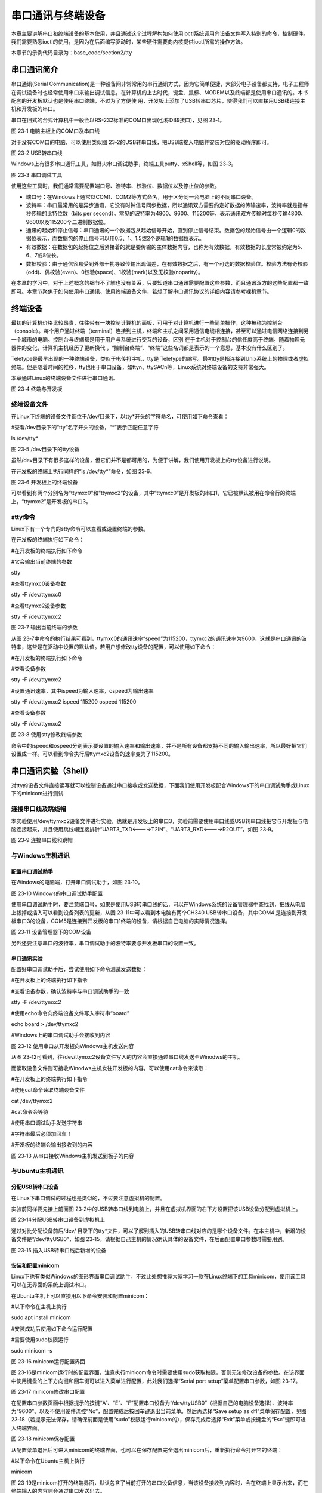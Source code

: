 .. vim: syntax=rst

串口通讯与终端设备
---------

本章主要讲解串口和终端设备的基本使用，并且通过这个过程解构如何使用ioctl系统调用向设备文件写入特别的命令，控制硬件。我们需要熟悉ioctl的使用，是因为在后面编写驱动时，某些硬件需要向内核提供ioctl所需的操作方法。

本章节的示例代码目录为：base_code/section2/tty

串口通讯简介
~~~~~~

串口通讯(Serial Communication)是一种设备间非常常用的串行通讯方式，因为它简单便捷，大部分电子设备都支持，电子工程师在调试设备时也经常使用串口来输出调试信息，在计算机的上古时代，键盘、鼠标、MODEM以及终端都是使用串口通讯的。本书配套的开发板默认也是使用串口终端，不过为了方便使
用，开发板上添加了USB转串口芯片，使得我们可以直接用USB线连接主机和开发板的串口。

串口在旧式的台式计算机中一般会以RS-232标准的COM口出现(也称DB9接口)，见图 23‑1。

|uarttt002|

图 23‑1 电脑主板上的COM口及串口线

对于没有COM口的电脑，可以使用类似图 23‑2的USB转串口线，把USB端接入电脑并安装对应的驱动程序即可。

|uarttt003|

图 23‑2 USB转串口线

Windows上有很多串口通讯工具，如野火串口调试助手，终端工具putty、xShell等，如图 23‑3。

|uarttt004|

图 23‑3 串口调试工具

使用这些工具时，我们通常需要配置端口号、波特率、校验位、数据位以及停止位的参数。

-  端口号：在Windows上通常以COM1、COM2等方式命名，用于区分同一台电脑上的不同串口设备。

-  波特率：串口最常用的是异步通讯，它没有时钟信号同步数据，所以通讯双方需要约定好数据的传输速率，波特率就是指每秒传输的比特位数（bits per second）。常见的波特率为4800、9600、115200等，表示通讯双方传输时每秒传输4800、9600以及115200个二进制数据位。

-  通讯的起始和停止信号：串口通讯的一个数据包从起始信号开始，直到停止信号结束。数据包的起始信号由一个逻辑0的数据位表示，而数据包的停止信号可以用0.5、1、1.5或2个逻辑1的数据位表示。

-  有效数据：在数据包的起始位之后紧接着的就是要传输的主体数据内容，也称为有效数据，有效数据的长度常被约定为5、6、7或8位长。

-  数据校验：由于通信容易受到外部干扰导致传输出现偏差，在有效数据之后，有一个可选的数据校验位。校验方法有奇校验(odd)、偶校验(even)、0校验(space)、1校验(mark)以及无校验(noparity)。

在本章的学习中，对于上述概念的细节不了解也没有关系，只要知道串口通讯需要配置这些参数，而且通讯双方的这些配置都一致即可。本章节聚焦于如何使用串口通讯、使用终端设备文件，若想了解串口通讯协议的详细内容请参考裸机章节。

终端设备
~~~~

最初的计算机价格比较昂贵，往往带有一块控制计算机的面板，可用于对计算机进行一些简单操作，这种被称为控制台（console）。每个用户通过终端（terminal）连接到主机，终端和主机之间采用通信电缆相连接，甚至可以通过电信网络连接到另一个城市的电脑。控制台与终端都是用于用户与系统进行交互的设备，区别
在于主机对于控制台的信任度高于终端。随着物理元器件的变化，计算机主机经历了更新换代 ，“控制台终端”、“终端”这些名词都是表示的一个意思，基本没有什么区别了。

Teletype是最早出现的一种终端设备，类似于电传打字机，tty是 Teletype的缩写。最初tty是指连接到Unix系统上的物理或者虚拟终端。但是随着时间的推移，tty也用于串口设备，如ttyn、ttySACn等，Linux系统对终端设备的支持非常强大。

本章通过Linux的终端设备文件进行串口通讯。

|uarttt005|

图 23‑4 终端与开发板

终端设备文件
^^^^^^

在Linux下终端的设备文件都位于/dev/目录下，以tty*开头的字符命名，可使用如下命令查看：

#查看/dev目录下的“tty”名字开头的设备，“*”表示匹配任意字符

ls /dev/tty\*

|uarttt006|

图 23‑5 /dev目录下的tty设备

虽然/dev目录下有很多这样的设备，但它们并不是都可用的，为便于讲解，我们使用开发板上的tty设备进行说明。

在开发板的终端上执行同样的“ls /dev/tty*”命令，如图 23‑6。

|uarttt007|

图 23‑6 开发板上的终端设备

可以看到有两个分别名为“ttymxc0”和“ttymxc2”的设备，其中“ttymxc0”是开发板的串口1，它已被默认被用在命令行的终端上，“ttymxc2”是开发板的串口3。

stty命令
^^^^^^

Linux下有一个专门的stty命令可以查看或设置终端的参数。

在开发板的终端执行如下命令：

#在开发板的终端执行如下命令

#它会输出当前终端的参数

stty

#查看ttymxc0设备参数

stty -F /dev/ttymxc0

#查看ttymxc2设备参数

stty -F /dev/ttymxc2

|uarttt008|

图 23‑7 输出当前终端的参数

从图 23‑7中命令的执行结果可看到，ttymxc0的通讯速率“speed”为115200，ttymxc2的通讯速率为9600，这就是串口通讯的波特率，这些是在驱动中设置的默认值。若用户想修改tty设备的配置，可以使用如下命令：

#在开发板的终端执行如下命令

#查看设备参数

stty -F /dev/ttymxc2

#设置通讯速率，其中ispeed为输入速率，ospeed为输出速率

stty -F /dev/ttymxc2 ispeed 115200 ospeed 115200

#查看设备参数

stty -F /dev/ttymxc2

|uarttt009|

图 23‑8 使用stty修改终端参数

命令中的ispeed和ospeed分别表示要设置的输入速率和输出速率，并不是所有设备都支持不同的输入输出速率，所以最好把它们设置成一样。可以看到命令执行后ttymxc2设备的速率变为了115200。

串口通讯实验（Shell）
~~~~~~~~~~~~~

对tty的设备文件直接读写就可以控制设备通过串口接收或发送数据，下面我们使用开发板配合Windows下的串口调试助手或Linux下的minicom进行测试

连接串口线及跳线帽
^^^^^^^^^

本实验使用/dev/ttymxc2设备文件进行实验，也就是开发板上的串口3，实验前需要使用串口线或USB转串口线把它与开发板与电脑连接起来，并且使用跳线帽连接排针“UART3_TXD<---->T2IN”、“UART3_RXD<---->R2OUT”，如图 23‑9。

|uarttt010|

图 23‑9 连接串口线和跳帽

与Windows主机通讯
^^^^^^^^^^^^

配置串口调试助手
''''''''

在Windows的电脑端，打开串口调试助手，如图 23‑10。

|uarttt011|

图 23‑10 Windows的串口调试助手配置

使用串口调试助手时，要注意端口号，如果是使用USB转串口线的话，可以在Windows系统的设备管理器中查找到，把线从电脑上拔掉或插入可以看到设备列表的更新，从图 23‑11中可以看到本电脑有两个CH340 USB转串口设备，其中COM4
是连接到开发板串口3的设备，COM5是连接到开发板的串口1终端的设备，请根据自己电脑的实际情况选择。

|uarttt012|

图 23‑11 设备管理器下的COM设备

另外还要注意串口的波特率，串口调试助手的波特率要与开发板串口的设置一致。

串口通讯实验
''''''

配置好串口调试助手后，尝试使用如下命令测试发送数据：

#在开发板上的终端执行如下指令

#查看设备参数，确认波特率与串口调试助手的一致

stty -F /dev/ttymxc2

#使用echo命令向终端设备文件写入字符串“board”

echo board > /dev/ttymxc2

#Windows上的串口调试助手会接收到内容

|uarttt013|

图 23‑12 使用串口从开发板向Windows主机发送内容

从图 23‑12可看到，往/dev/ttymxc2设备文件写入的内容会直接通过串口线发送至Winodws的主机。

而读取设备文件则可接收Winodws主机发往开发板的内容，可以使用cat命令来读取：

#在开发板上的终端执行如下指令

#使用cat命令读取终端设备文件

cat /dev/ttymxc2

#cat命令会等待

#使用串口调试助手发送字符串

#字符串最后必须加回车！

#开发板的终端会输出接收到的内容

|uarttt014|

图 23‑13 从串口接收Windows主机发送到板子的内容

与Ubuntu主机通讯
^^^^^^^^^^^

分配USB转串口设备
''''''''''

在Linux下串口调试的过程也是类似的，不过要注意虚拟机的配置。

实验前同样要先接上前面图 23‑2中的USB转串口线到电脑上，并且在虚拟机界面的右下方设置把该USB设备分配到虚拟机上。

|uarttt015|

图 23‑14分配USB转串口设备到虚拟机上

通过对比分配设备前后/dev/ 目录下的tty*文件，可以了解到插入的USB转串口线对应的是哪个设备文件。在本主机中，新增的设备文件是“/dev/ttyUSB0”，如图 23‑15，请根据自己主机的情况确认具体的设备文件，在后面配置串口参数时需要用到。

|uarttt016|

图 23‑15 插入USB转串口线后新增的设备

安装和配置minicom
''''''''''''

Linux下也有类似Windows的图形界面串口调试助手，不过此处想推荐大家学习一款在Linux终端下的工具minicom，使用该工具可以在无界面的系统上调试串口。

在Ubuntu主机上可以直接用以下命令安装和配置minicom：

#以下命令在主机上执行

sudo apt install minicom

#安装成功后使用如下命令运行配置

#需要使用sudo权限运行

sudo minicom -s

|uarttt017|

图 23‑16 minicom运行配置界面

图 23‑16是minicom运行时的配置界面，注意执行minicom命令时需要使用sudo获取权限，否则无法修改设备的参数。在该界面中使用键盘的上下方向键和回车键可以进入菜单进行配置，此处我们选择“Serial port setup”菜单配置串口参数，如图 23‑17。

|uarttt018|

图 23‑17 minicom修改串口配置

在配置串口参数页面中根据提示的按键“A”、“E”、“F”配置串口设备为“/dev/ttyUSB0”（根据自己的电脑设备选择）、波特率为“9600”、以及不使用硬件流控“No”，配置完成后按回车键退出当前菜单。然后再选择“Save setup as dfl”菜单保存配置，见图
23‑18（若提示无法保存，请确保前面是使用“sudo”权限运行minicom的），保存完成后选择“Exit”菜单或按键盘的“Esc”键即可进入终端界面。

|uarttt019|

图 23‑18 minicom保存配置

从配置菜单退出后可进入minicom的终端界面，也可以在保存配置完全退出minicom后，重新执行命令打开它的终端：

#以下命令在Ubuntu主机上执行

minicom

图 23‑19是minicom打开的终端界面，默认包含了当前打开的串口设备信息，当该设备接收到内容时，会在终端上显示出来，而在终端输入的内容则会通过串口发送出去。

|uarttt020|

图 23‑19 minicom终端运行界面

在minicom的终端界面中，按下Ctrl+A键再按下Z键可以查看帮助，按下Ctrl+A键再按下X键可以退出。

.. _串口通讯实验-1:

串口通讯实验
''''''

配置好minicom后，就可以使用它与开发板进行串口通讯实验了，操作方式与Windows下是类似的，在开发板使用echo和cat命令对终端设备文件进行读写，实现串口通讯。

使用如下命令测试收发数据：

#在开发板上的终端执行如下指令

#查看设备参数，确认波特率与串口调试助手的一致

stty -F /dev/ttymxc2

#使用echo命令向终端设备文件写入字符串“board”

echo board > /dev/ttymxc2

#Ubuntu主机上的minicom会显示接收到内容

|uarttt021|

图 23‑20 使用minicom接收开发板的数据

开发板接收串口内容的实验步骤如下：

#在开发板上的终端执行如下指令

#使用cat命令读取终端设备文件

cat /dev/ttymxc2

#cat命令会等待

#在Ubuntu主机的minicom界面输入内容

#字符串最后必须加回车！

#开发板的终端会输出接收到的内容

|uarttt022|

图 23‑21 使用minicom发送数据到开发板

串口通讯实验（系统调用）
~~~~~~~~~~~~

如果只是想通过串口终端设备收发数据，那么使用open、read、write等系统调用能轻易实现，操作的原理和前面的led、gpio、input设备并无区别，都是读写设备文件。但是led、gpio和input除了主设备文件，还有众多的属性文件配合用于设置设备的运行参数，如led的trigger文件，g
pio的direction文件，而终端设备却没有其它的属性文件，那么stty命令和minicom工具是如何配置终端设备参数的呢？

实验代码分析
^^^^^^

我们直接通过修改串口终端参数的示例代码来解答这个疑惑，见代码清单 23‑1。

代码清单 23‑1 串口通讯示例（base_code/section2/tty/c/source/main.c文件）

1 #include <stdio.h>

2 #include <stdlib.h>

3 #include <unistd.h>

4 #include <fcntl.h>

5 #include <sys/stat.h>

6 #include <sys/types.h>

7 #include <termios.h>

8 #include <string.h>

9 #include <sys/ioctl.h>

10

11 /第一部分代码/

12 //根据具体的设备修改

13 const char default_path[] = "/dev/ttymxc2";

14 // const char default_path[] = "/dev/ttymxc2";

15

16

17 int main(int argc, char \*argv[])

18 {

19 int fd;

20 int res;

21 char \*path;

22 char buf[1024] = "Embedfire tty send test.\n";

23

24 /第二部分代码/

25

26 //若无输入参数则使用默认终端设备

27 if (argc > 1)

28 path = argv[1];

29 else

30 path = (char \*)default_path;

31

32 //获取串口设备描述符

33 printf("This is tty/usart demo.\n");

34 fd = open(path, O_RDWR);

35 if (fd < 0) {

36 printf("Fail to Open %s device\n", path);

37 return 0;

38 }

39

40 /第三部分代码/

41 struct termios opt;

42

43 //清空串口接收缓冲区

44 tcflush(fd, TCIOFLUSH);

45 // 获取串口参数opt

46 tcgetattr(fd, &opt);

47

48 //设置串口输出波特率

49 cfsetospeed(&opt, B9600);

50 //设置串口输入波特率

51 cfsetispeed(&opt, B9600);

52 //设置数据位数

53 opt.c_cflag &= ~CSIZE;

54 opt.c_cflag \|= CS8;

55 //校验位

56 opt.c_cflag &= ~PARENB;

57 opt.c_iflag &= ~INPCK;

58 //设置停止位

59 opt.c_cflag &= ~CSTOPB;

60

61 //更新配置

62 tcsetattr(fd, TCSANOW, &opt);

63

64 printf("Device %s is set to 9600bps,8N1\n",path);

65

66 /第四部分代码/

67

68 do {

69 //发送字符串

70 write(fd, buf, strlen(buf));

71 //接收字符串

72 res = read(fd, buf, 1024);

73 if (res >0 ) {

74 //给接收到的字符串加结束符

75 buf[res] = '\0';

76 printf("Receive res = %d bytes data: %s\n",res, buf);

77 }

78 } while (res >= 0);

79

80 printf("read error,res = %d",res);

81

82 close(fd);

83 return 0;

84 }

为便于讲解，我们把代码分成四个部分：

-  第一部分：定义了默认使用的串口终端设备路径及其它一些变量。

-  第二部分：根据main是否有输入参数确认使用哪个设备路径，并通过open的O_RDWR读写模式打开该设备。

-  第三部分：定义了一个结构体termios用于获取、设置终端设备的参数，包括波特率、数据位数、校验位等，这是本章的重点，在下一小节详细说明。

-  第四部分：在while循环中对终端设备使用read和write进行读写，从而控制串口收发数据。代码中在接收到的内容末尾加了’\0’结束符，主要是为了方便使用字符串的方式处理内容。

termios结构体
^^^^^^^^^^

示例代码中的第三部分，使用了termios结构体，它是在POSIX规范中定义的标准接口。Linux系统利用termios来设置串口的参数，它是在头文件<termios.h>包含的<bits/termios.h>中定义的，该文件中还包含了各个结构体成员可使用的宏值，请自己使用locate命令查找该文件
打开来阅读，关于termios结构体的定义摘录如代码清单 23‑2。

代码清单 23‑2 termios结构体（位于主机/usr/include/bits/termios.h文件）

1 struct termios {

2 tcflag_t c_iflag; /\* input mode flags \*/

3 tcflag_t c_oflag; /\* output mode flags \*/

4 tcflag_t c_cflag; /\* control mode flags \*/

5 tcflag_t c_lflag; /\* local mode flags \*/

6 cc_t c_line; /\* line discipline \*/

7 cc_t c_cc[NCCS]; /\* control characters \*/

8 speed_t c_ispeed; /\* input speed \*/

9 speed_t c_ospeed; /\* output speed \*/

10 #define \_HAVE_STRUCT_TERMIOS_C_ISPEED 1

11 #define \_HAVE_STRUCT_TERMIOS_C_OSPEED 1

12 };

下面我们介绍一下各个结构体成员，主要是关注c_iflag、c_cflag以及c_ispeed、c_ospeed即可：

-  c_iflag：输入（input）模式标志，用于控制如何对串口输入的字符进行处理，常用的选项值见表 23‑1。

表 23‑1 c_iflag选项值

====== ========================
选项值 作用
====== ========================
INPCK  启用输入奇偶检测
IGNPAR 忽略帧错误和奇偶检验错误
IGNCR  忽略输入中的回车
IXON   开启XON/XOFF流控制
IXOFF  关闭XON/XOFF流控制
====== ========================

-  c_oflag：输出（output）模式标志，用于控制串口的输出模式，常用的选项值见表 23‑2。

表 23‑2 c_oflag选项值

====== ===================================
选项值 作用
====== ===================================
ONLCR  将输出中的换行符NL映射为回车-换行CR
OCRNL  将输出的回车映射为换行符
ONLRET 不输出回车
OFILL  发送填充字符串
====== ===================================

-  c_cflag：控制（control）模式标志，用于控制串口的基本参数，如数据位、停止位等，常用配置见表 23‑3，特别地，c_cflag结构体成员还包含了波特率的参数。

表 23‑3 c_cflag选项值

====== ==============================================
选项值 作用
====== ==============================================
CSIZE  设置数据位长度，可以配置为CS5、CS6、CS7、CS8。
CSTOPB 如果设置 CSTOPB 标志，则使用两位停止位
PARENB 使能奇偶检验
PARODD 设置为奇校验
====== ==============================================

-  c_lflag：本地（local）模式标志，主要用于控制驱动程序与用户的交互，在串口通信中，实际上用不到该成员变量。

====== ===============================================================================
选项值 作用
====== ===============================================================================
ISIG   如果设置 ISIG 标志，当接收到字符INTR、QUIT等字符，系统会产生相应的信号。
ECHO   是否需要回显字符
ICANON 若设置了 ICANON 标志，则表示终端处于规范式输入状态，允许使用特殊字符EOF、KILL等
ECHONL 若该标志位和ICANON标志位同时被设置，则回显换行符NL
====== ===============================================================================

-  c_cc[NCCS]：该数组包含了终端的所有特殊字符，可以修改特殊字符对应的键值（Ctrl+C产生的^C，ASCII码为0x03），部分内容如表 23‑4。

表 23‑4 c_cc中各成员对应的下标值

============ =====================================================================================================
数组的下标值 作用
============ =====================================================================================================
VINTR        中断字符，若接收到该字符时，会发送SIGINT信号。当设置了c_lflag的ISIG标志位时，该字母不再作为输入传递。
VERASE       删除字符，删除上一个字符。
VIM          设置非标准模式读取的最小字节数
VTIM         设置非标准模式读取时的延时值，单位为十分之一秒。
============ =====================================================================================================

-  c_ispeed和c_ospeed：记录串口的输入和输出波特率（input speed和output speed），部分可取值如代码清单 23‑3所示，宏定义中的数字以“0”开头，在C语言中这是表示8进制数字的方式。

代码清单 23‑3 波特率定义（位于/usr/include/bits/termios.h）

1 //注意以0开头的数字在是C语言的8进制数字形式

2 #define B1200 0000011

3 #define B1800 0000012

4 #define B2400 0000013

5 #define B4800 0000014

6 #define B9600 0000015

7 #define B19200 0000016

8 #define B38400 0000017

-  宏定义：termios结构体内部有_HAVE_STRUCT_TERMIOS_C_ISPEED
  和_HAVE_STRUCT_TERMIOS_C_OSPEED两个宏定义，它们的宏值都为1，表示它支持c_ispeed和c_ospeed表示方式，部分标准中不支持使用这两个结构体成员表示波特率，而只使用c_cflag来表示。

直接看结构体的定义比较抽象，下面我们以修改串口波特率、数据位、校验位和停止位的示例代码进行讲解。接下来几个小节的代码，是我们从base_code/section2/tty/c_full/sources/bsp_uart.c文件截取的，该文件以比较完善的方式封装了串口的配置，而本书提取出了代码中的重点
进行分析，感兴趣的读者可以打开配套的工程文件阅读。

配置串口波特率
'''''''

修改终端串口波特率的示例代码如代码清单 23‑4。

代码清单 23‑4 示例代码-修改串口波特率

1 //定义termios型变量opt

2 struct termios opt;

3

4 //fd是使用open打开设备文件得到的文件句柄

5 // 获取串口参数opt

6 tcgetattr(fd, &opt);

7 //设置串口输出波特率

8 cfsetospeed(&opt, B9600);

9 //设置串口输入波特率

10 cfsetispeed(&opt, B9600);

11 //更新配置

12 tcsetattr(fd, TCSANOW, &opt);

代码中使用到了头文件termios.h的库函数tcgetattr、cfsetispeed、cfsetospeed和tcsetattr。

其中tcgetattr和tcsetattr函数分别用于读取和设置串口的参数，原型如下：

#include <termios.h>

#include <unistd.h>

int tcgetattr(int fd, struct termios \*termios_p);

int tcsetattr(int fd, int optional_actions, const struct termios \*termios_p);

-  形参fd：指定串口设备文件的文件描述符。

-  形参termios_p：指向串口参数的结构体termios，tcgetattr读取到的参数会保存在该结构体中，而tcsetattr则根据该结构体配置设备参数。

-  形参optional_actions：仅tcsetattr函数有这个参数，它用于指示配置什么时候生效，它支持的配置参数如下：

-  TCSANOW表示立即生效。

-  TCSADRAIN表示待所有数据传输结束后配置生效。

-  TCSAFLUSH表示输入输出缓冲区为空时配置有效。

跟示例代码中的一样，通常都使用选项TCSANOW，让写入的参数配置立马生效。

代码中的cfsetispeed和cfsetospeed函数分别用于设置termios结构体的输入和输出波特率，另外还有cfsetspeed函数可以同时设置输入和输出波特率参数为相同的值，原型如下：

int cfsetispeed(struct termios \*termios_p, speed_t speed);

int cfsetospeed(struct termios \*termios_p, speed_t speed);

int cfsetspeed(struct termios \*termios_p, speed_t speed);

使用这些函数要注意两点：

-  speed参数需要使用类似前面代码清单 23‑3定义的宏值。

-  这三个函数只是修改了termios的opt变量的内容，并没有写入到设备文件，因此在修改完它的内容后，还需要调用tcsetattr函数，把opt变量中的配置写入到设备，使它生效。

这就是修改终端设备参数的过程，读取原配置、修改termios参数、写入termios参数。

配置串口停止位
'''''''

c_cflag中的标志位CSTOPB，用于设置串口通信停止位的长度。若该值为0，则停止位的长度为1位；若设置该位为1，则停止位的长度为两位，具体实现见代码清单 23‑5。

代码清单 23‑5 示例代码-配置停止位

1 //在bits/termios.h文件中关于CSTOPB的定义

2 //注意以0开头的数字在是C语言的8进制数字形式

3 #define CSTOPB 0000100

4 //

5 //设置停止位示例

6 //定义termios型变量opt

7 struct termios opt;

8

9 // 获取串口参数opt

10 tcgetattr(fd, &opt);

11

12 /\* 设置停止位*/

13 switch (stopbits)

14 {

15 //设置停止位为1位

16 case 1:

17 opt.c_cflag &= ~CSTOPB;

18 break;

19 //设置停止位为2位

20 case 2:

21 opt.c_cflag \|= CSTOPB;

22 break;

23 }

24

25 //更新配置

26 tcsetattr(fd, TCSANOW, &opt);

示例代码依然是采取了获取当前参数、修改配置、更新配置的套路。

修改配置的代码中使用了“&=~”、“|=”这种位操作方法，主要是为了避免影响到变量中的其它位，因为在c_cflag的其它位还包含了校验位、数据位和波特率相关的配置，如果直接使用“=”赋值，那其它配置都会受到影响，而且操作不方便。在后面学习裸机开发，对寄存器操作时会经常用到这种方式。若没接触过这些位操
作方式，可参考本书附录中《第65章 位操作方法》的说明。

简单来说，示例中的“&=~”把c_cflag变量中CSTOPB对应的数据位清0，而“|=”则把c_cflag变量中CSTOPB对应的数据位置1，达到在不影响其它配置的情况下把停止位配置为1位或两位。

配置串口校验位
'''''''

配置串口的校验位涉及到termios成员c_cflag的标志位PARENB、PARODD 以及c_iflag的标志位INPCK，其中PARENB和INPCK共同决定是否使能奇偶校验，而PARODD 决定使用奇校验还是偶校验，配置的示例代码清单 23‑6。

代码清单 23‑6 示例代码-配置奇偶校验

1 //bits/termios.h的位定义

2 //注意以0开头的数字在是C语言的8进制数字形式

3 /\* c_cflag bit meaning \*/

4 #define PARENB 0000400

5 #define PARODD 0001000

6 /\* c_iflag bits \*/

7 #define INPCK 0000020

8

9 //

10 //定义termios型变量opt

11 struct termios opt;

12 // 获取串口参数opt

13 tcgetattr(fd, &opt);

14

15 switch (parity)

16 {

17 case 'n':

18 case 'N':

19 options.c_cflag &= ~PARENB; /\* 不使用奇偶校验 \*/

20 options.c_iflag &= ~INPCK; /\* 禁止输入奇偶检测 \*/

21 break;

22 case 'o':

23 case 'O':

24 options.c_cflag \|= PARENB; /\* 启用奇偶效验 \*/

25 options.c_iflag \|= INPCK; /\* 启用输入奇偶检测 \*/

26 options.c_cflag \|= PARODD ; /\* 设置为奇效验 \*/

27 break;

28 case 'e':

29 case 'E':

30 options.c_cflag \|= PARENB; /\* 启用奇偶效验 \*/

31 options.c_iflag \|= INPCK; /\* 启用输入奇偶检测 \*/

32 options.c_cflag &= ~PARODD; /\* 设置为偶效验*/

33 break;

34 }

35

36 //更新配置

37 tcsetattr(fd, TCSANOW, &opt);

配置非常简单，不校验时同时把PARENB和INPCK位清零，启用校验时把PARENB和INPCK同时置1，而PARODD为1时指定为奇校验，为0时是偶校验。

配置串口数据位
'''''''

串口的数据位是由c_cflag中的CSIZE配置的，由于串口支持5、6、7、8位的配置，一共有四种，所以在c_cflag中使用了两个数据位进行配置，在配置前我们需要先对CSIZE数据位清零，然后再赋予5、6、7、8的宏配置值，见代码清单 23‑7。

代码清单 23‑7 示例代码-设置数据位长度位

1 //bits/termios.h的位定义

2 //注意以0开头的数字在是C语言的8进制数字形式

3 #define CSIZE 0000060

4 #define CS5 0000000

5 #define CS6 0000020

6 #define CS7 0000040

7 #define CS8 0000060

8

9 //

10 //定义termios型变量opt

11 struct termios opt;

12 // 获取串口参数opt

13 tcgetattr(fd, &opt);

14

15 //先清除CSIZE数据位的内容

16 opt.c_cflag &= ~CSIZE;

17

18 switch (databits) /*设置数据位数*/

19 {

20 case 5:

21 opt.c_cflag \|= CS5;

22 break;

23 case 6:

24 opt.c_cflag \|= CS6;

25 break;

26 case 7:

27 opt.c_cflag \|= CS7;

28 break;

29 case 8:

30 opt.c_cflag \|= CS8;

31 break;

32 }

33 //更新配置

34 tcsetattr(fd, TCSANOW, &opt);

学习了使用termios结构体配置串口参数的各种方式后，请再回过头看看前面的代码清单 23‑1 main.c示例文件代码，相信已经不用再介绍了。

编译及测试
^^^^^

本实验使用的Makefile相对于前面的章节仅修改了最终的可执行文件名为tty_demo。

x86架构
'''''

本实验的main.c实验代码使用的终端设备文件默认是开发板上的ttymxc2按键，在Ubuntu主机上并没有这样的设备，如果想尝试在主机上使用，可以根据自己Ubuntu主机上可用的串口设备作为程序的输入参数输入运行，如本书示例的“/dev/ttyUSB0”，它使用USB转串口线连接至了开发板的串口3
，并且连接了跳线帽。

实验的硬件连接和minicom的配置请参考前面《23.3 串口通讯实验（Shell）》小节的内容，通讯时注意串口波特率要匹配。

在x86平台的编译测试过程如下：

#在主机的实验代码Makefile目录下编译

#默认编译x86平台的程序

make

#查看可用的tty设备文件

ls /dev/tty\*

#请根据自己主机上的输出修改设备文件参数

#程序需要使用sudo运行

sudo ./build_x86/tty_demo /dev/ttyUSB0

----------------------------------------------------------------------

#在另一个设备通过串口发送内容至Ubuntu主机

#本示例中是开发板与电脑连接，此处在开发板中使用echo命令发送内容至串口3

#以下命令在开发板的终端执行

#以下命令在开发板的终端执行

#确认串口波特率

stty -F /dev/ttymxc2

#发送数据

echo board > /dev/ttymxc2

#Ubuntu主机端会收到数据并显示

|uarttt023|

图 23‑22在Ubuntu主机上的运行程序与开发板端通讯

ARM架构
'''''

对于ARM架构的程序，可使用如下步骤进行编译：

#在主机的实验代码Makefile目录下编译

#编译arm平台的程序

make ARCH=arm

编译后生成的ARM平台程序为build_arm/tty_demo，使用网络文件系统共享至开发板，程序默认使用ttymxc2通讯，也可以自行指定输入设备路径。

#以下命令在Ubuntu主机执行

#以下命令在Ubuntu主机执行

#根据自己主机的设备配置minicom，注意波特率要匹配

#关于minicom的配置请参考前面小节的内容

sudo minicom /dev/ttyUSB0

#配置完毕打开minicom终端

----------------------------------------------------------------------

#以下命令在开发板上的终端执行

#以下命令在开发板上的终端执行

#在NFS共享的工程目录路径执行

#使用默认的ttymxc2设备通讯

./build_arm/tty_demo

#程序会通过串口发送内容至主机

#主机使用minicom可发送内容至开发板

|uarttt024|

图 23‑23 实验现象

ioctl系统调用
~~~~~~~~~

通过前面的学习我们已经掌握了配置串口参数的方法，就是对设备文件操作，前面代码中使用到的文件操作摘录如代码清单 23‑8。

代码清单 23‑8 跟设备文件相关的函数操作

1 //前面实验中对设备文件操作的函数

2 fd = open(path, O_RDWR);

3 write(fd, buf, strlen(buf));

4 read(fd, buf, 1024);

5 close(fd);

6 tcgetattr(fd, &opt);

7 tcsetattr(fd, TCSANOW, &opt);

仔细分析这些操作，发现万里晴空出现了两朵乌云。open、write、read、close都是Linux的系统调用，而tcgetattr、tcsetattr则是库函数。而且按照传统的认知，文件操作大都是跟内容挂勾的，上一章节的input事件设备文件记录了上报的事件信息，而tty设备的文件却不是记录串口
终端的配置参数，因为对文件的write操作是对外发送数据，而read则是读取接收到的数据，也就是说，“tty*”文件并没有记录串口终端的配置信息，那么tcgetattr、tcsetattr这两个函数究竟做了什么神仙操作？

它们实际上都是对ioctl系统调用的封装。

ioctl原型
^^^^^^^

ioctl系统调用的功能是向设备文件发送命令，控制一些特殊操作，它的函数原型如下：

#include <sys/ioctl.h>

int ioctl(int fd, unsigned long request, ...);

-  参数fd：与write、read类似，fd文件句柄指定要操作哪个文件。

-  参数reques：操作请求的编码，它是跟硬件设备驱动相关的，不同驱动设备支持不同的编码，驱动程序通常会使用头文件提供可用的编码给上层用户。

-  参数“…”：这是一个没有定义类型的指针，它与printf函数定义中的“…”类似，不过ioctl此处只能传一个参数。部分驱动程序执行操作请求时可能需要配置参数，或者操作完成时需要返回数据，都是通过此处传的指针进行访问的。

使用ioctl代替tcgetattr和tcsetattr
^^^^^^^^^^^^^^^^^^^^^^^^^^^^

我们编写了工程文件来进行说明，本小节的工程目录：base_code/section2/tty/c_ioctl。

工程示例文件见代码清单 23‑9。

代码清单 23‑9 使用ioctl的示例（base_code/section2/tty/c_ioctl/source/main.c文件）

1 #include <stdio.h>

2 #include <stdlib.h>

3 #include <unistd.h>

4 #include <fcntl.h>

5 #include <sys/stat.h>

6 #include <sys/types.h>

7 #include <termios.h>

8 #include <string.h>

9 #include <sys/ioctl.h>

10

11 //根据具体的设备修改

12 const char default_path[] = "/dev/ttymxc2";

13 // const char default_path[] = "/dev/ttymxc2";

14

15

16 int main(int argc, char \*argv[])

17 {

18 int fd;

19 int res;

20 struct termios opt;

21 char \*path;

22 char buf[1024] = "Embedfire tty send test.\n";

23

24 //若无输入参数则使用默认终端设备

25 if (argc > 1)

26 path = argv[1];

27 else

28 path = (char \*)default_path;

29

30 //获取串口设备描述符

31 printf("This is tty/usart demo.\n");

32 fd = open(path, O_RDWR);

33 if (fd < 0) {

34 printf("Fail to Open %s device\n", path);

35 return 0;

36 }

37 //清空串口接收缓冲区

38 tcflush(fd, TCIOFLUSH);

39 // 获取串口参数opt

40 // tcgetattr(fd, &opt);

41

**42 res = ioctl(fd,TCGETS, &opt);**

**43**

**44 opt.c_ispeed = opt.c_cflag & (CBAUD \| CBAUDEX);**

**45 opt.c_ospeed = opt.c_cflag & (CBAUD \| CBAUDEX);**

46

47 //输出宏定义的值，方便对比

48 printf("Macro B9600 = %#o\n",B9600);

49 printf("Macro B115200 = %#o\n",B115200);

50 //输出读取到的值

51 printf("ioctl TCGETS,opt.c_ospeed = %#o\n", opt.c_ospeed);

52 printf("ioctl TCGETS,opt.c_ispeed = %#o\n", opt.c_ispeed);

53 printf("ioctl TCGETS,opt.c_cflag = %#x\n", opt.c_cflag);

54

55 speed_t change_speed = B9600;

56 if (opt.c_ospeed == B9600)

57 change_speed = B115200;

58

59 //设置串口输出波特率

60 cfsetospeed(&opt, change_speed);

61 //设置串口输入波特率

62 cfsetispeed(&opt, change_speed);

63 //设置数据位数

64 opt.c_cflag &= ~CSIZE;

65 opt.c_cflag \|= CS8;

66 //校验位

67 opt.c_cflag &= ~PARENB;

68 opt.c_iflag &= ~INPCK;

69 //设置停止位

70 opt.c_cflag &= ~CSTOPB;

71

72 //更新配置

73 // tcsetattr(fd, TCSANOW, &opt);

**74 res = ioctl(fd,TCSETS, &opt);**

75

76 //再次读取

**77 res = ioctl(fd,TCGETS, &opt);**

**78**

**79 opt.c_ispeed = opt.c_cflag & (CBAUD \| CBAUDEX);**

**80 opt.c_ospeed = opt.c_cflag & (CBAUD \| CBAUDEX);**

81

82 printf("ioctl TCGETS after TCSETS\n");

83

84 //输出读取到的值

85 printf("ioctl TCGETS,opt.c_ospeed = %#o\n", opt.c_ospeed);

86 printf("ioctl TCGETS,opt.c_ispeed = %#o\n", opt.c_ispeed);

87 printf("ioctl TCGETS,opt.c_cflag = %#x\n", opt.c_cflag);

88

89 do {

90 //发送字符串

91 write(fd, buf, strlen(buf));

92 //接收字符串

93 res = read(fd, buf, 1024);

94 if (res >0 ) {

95 //给接收到的字符串加结束符

96 buf[res] = '\0';

97 printf("Receive res = %d bytes data: %s\n",res, buf);

98 }

99 } while (res >= 0);

100

101 printf("read error,res = %d",res);

102

103 close(fd);

104 return 0;

105 }

本实验代码就是直接通过ioctl系统调用代替了tcgetattr和tcsetattr这两个库函数。

-  在示例代码中的第42行和77行，使用ioctl向设备文件发送了“TCGETS”请求，在tty设备的驱动层，会根据这个请求返回配置参数，并通过传入的&opt指针传出。

-  类似地，示例代码中的第74行，使用ioctl向设备文件发送了“TCSETS”请求，在tty设备的驱动层，会根据这个请求设置由指针&opt传入的配置参数，修改设备的属性。

-  特别地，由于使用ioctl获取配置参数时，波特率的值不会直接写入到termios结构体的c_ispeed和c_ospeed成员，需要通过c_cflag的值运算得出，所以第44、45行和79、80行加入了运算转换，运算出来的值是B9600或B115200之类的值。如果不进行这样的运算操作，c_isp
  eed和c_ospeed得到的值可能是不对的。

-  代码的其它部分是输出的一些调试信息，方便在实验时验证获取到的信息是否正确。

关于ioctl的TCGETS和TCSETS参数，可以在man手册中查看，使用如下命令：

man ioctl_tty

|uarttt025|

图 23‑24 man ioctl_tty的说明

ioctl系统调用应用非常广泛，因为并不是所有设备都仅有读写操作，例如控制CD-ROM的弹出和收回，特殊设备的机械操作，又或者我们自己编写LED驱动程序也可以对上层提供指令实现花式点灯，在以后编写驱动程序时，我们再来学习与ioctl系统调用相关的接口。

.. _编译及测试-1:

编译及测试
^^^^^

本实验使用的Makefile相对于前面的章节仅修改了最终的可执行文件名为tty_demo。

.. _x86架构-1:

x86架构
'''''

本实验主要是为了验证ioctl是否能获取或设置串口终端设备的参数，如果想进行通讯测试请参照上一小节的说明，操作是类似的，匹配波特率即可。

在x86平台的编译测试过程如下：

#在主机的实验代码Makefile目录下编译

#默认编译x86平台的程序

make

#查看可用的tty设备文件

ls /dev/tty\*

#请根据自己主机上的输出修改设备文件参数

#可以使用stty命令查看当前设备参数

sudo stty -F /dev/ttyUSB0

#程序需要使用sudo运行

sudo ./build_x86/tty_demo /dev/ttyUSB0

#程序运行时会输出获取到的波特率及c_cflag配置，并把波特率设置为B9600或B115200

|uarttt026|

图 23‑25在Ubuntu主机上的运行程序

.. _arm架构-1:

ARM架构
'''''

对于ARM架构的程序，可使用如下步骤进行编译：

#在主机的实验代码Makefile目录下编译

#编译arm平台的程序

make ARCH=arm

编译后生成的ARM平台程序为build_arm/tty_demo，使用网络文件系统共享至开发板，程序默认使用ttymxc2设备，也可以自行指定输入设备路径。

#以下命令在开发板上的终端执行

#以下命令在开发板上的终端执行

#请根据自己主机上的输出修改设备文件参数

#可以使用stty命令查看当前设备参数

stty -F /dev/ ttymxc2

#程序需要使用sudo运行

./build_arm/tty_demo /dev/ttymxc2

#程序运行时会输出获取到的波特率及c_cflag配置，并把波特率设置为B9600或B115200

|uarttt027|

图 23‑26 实验现象

查看glibc源码
~~~~~~~~~

如果你问我，是怎么知道这些的tcgetattr.c和tcsetattr.c是通过ioctl系统调用实现的，又是如何知道c_ispeed和c_ospeed需要通过c_cflag成员运算得出的？答案是查看源码，我们一直在强调Linux是开放的，就看我们如何挖掘这些宝藏了。

既然它们是库函数，那我们就到glibc的源码中找找，glibc的源码可以到其官网下载：\ http://www.gnu.org/software/libc/\ ，下载到源码后，使用VS Code编辑器的搜索功能，就可以搜到相关的内容，如图 23‑27。

|uarttt028|

图 23‑27 在glibc源码目录下搜索tcgetattr

这两个函数的定义位于glibc源码的如下目录： glibc/sysdeps/unix/sysv/linux/，该目录中的tcgetattr.c和tcsetattr.c文件分别定义了这两个函数。这两个文件我们也拷贝了一份到工程的如下目录，方便查看：
base_code/section2/tty/c_ioctl/glibc_file。

tcgetattr.c文件的内容见代码清单 23‑10。

代码清单 23‑10 tcgetattr的glibc源码（glibc/sysdeps/unix/sysv/linux/tcgetattr.c文件）

1 int

2 \__tcgetattr (int fd, struct termios \*termios_p)

3 {

4 struct \__kernel_termios k_termios;

5 int retval;

6

**7 retval = INLINE_SYSCALL (ioctl, 3, fd, TCGETS, &k_termios);**

8

9 if (__glibc_likely (retval == 0)) {

10 termios_p->c_iflag = k_termios.c_iflag;

11 termios_p->c_oflag = k_termios.c_oflag;

12 termios_p->c_cflag = k_termios.c_cflag;

13 termios_p->c_lflag = k_termios.c_lflag;

14 termios_p->c_line = k_termios.c_line;

15 #if \_HAVE_STRUCT_TERMIOS_C_ISPEED

16 # if \_HAVE_C_ISPEED

17 termios_p->c_ispeed = k_termios.c_ispeed;

18 # else

**19 termios_p->c_ispeed = k_termios.c_cflag & (CBAUD \| CBAUDEX);**

20 # endif

21 #endif

22 #if \_HAVE_STRUCT_TERMIOS_C_OSPEED

23 # if \_HAVE_C_OSPEED

24 termios_p->c_ospeed = k_termios.c_ospeed;

25 # else

**26 termios_p->c_ospeed = k_termios.c_cflag & (CBAUD \| CBAUDEX);**

27 # endif

28 #endif

29 if (sizeof (cc_t) == 1 \|\| \_POSIX_VDISABLE == 0

30 \|\| (unsigned char) \_POSIX_VDISABLE == (unsigned char) -1)

31 memset (__mempcpy (&termios_p->c_cc[0], &k_termios.c_cc[0],

32 \__KERNEL_NCCS \* sizeof (cc_t)),

33 \_POSIX_VDISABLE, (NCCS - \__KERNEL_NCCS) \* sizeof (cc_t));

34 else {

35 memcpy (&termios_p->c_cc[0], &k_termios.c_cc[0],

36 \__KERNEL_NCCS \* sizeof (cc_t));

37

38 for (size_t cnt = \__KERNEL_NCCS; cnt < NCCS; ++cnt)

39 termios_p->c_cc[cnt] = \_POSIX_VDISABLE;

40 }

41 }

42

43 return retval;

44 }

45

46 libc_hidden_def (__tcgetattr)

47 weak_alias (__tcgetattr, tcgetattr)

代码看起来有点复杂，但刚接触的时候我们不需要完全弄清楚它的所有细节：

-  第7行：它使用ioctl发送了TCGETS请求，并传入了&k_termios指针记录参数。

-  第10行开始，都是把读取到的k_termios内容复制到__tcgetattr传入的termios_p中指针指向的变量中，而c_ispeed和c_ospeed就是在第19、26行通过c_cflag运算得到的，所以我们使用tcgetattr库函数的时候，不需要自己再运算赋值，而自己通过ioctl读取
  配置时则要加上运算转换。

glibc源码中使用了很多特别的宏或封装，如INLINE_SYSCALL、__glibc_likely、weak_alias等，感兴趣的读者可以查阅glibc官方的相关文档学习。

.. |uarttt002| image:: media/uarttt002.jpg
   :width: 4.07996in
   :height: 4.4288in
.. |uarttt003| image:: media/uarttt003.png
   :width: 4.20751in
   :height: 2.3677in
.. |uarttt004| image:: media/uarttt004.jpg
   :width: 3.47659in
   :height: 5.28767in
.. |uarttt005| image:: media/uarttt005.jpg
   :width: 2.68333in
   :height: 1.10833in
.. |uarttt006| image:: media/uarttt006.png
   :width: 5.76806in
   :height: 2.76519in
.. |uarttt007| image:: media/uarttt007.png
   :width: 5.76806in
   :height: 2.70046in
.. |uarttt008| image:: media/uarttt008.png
   :width: 5.76806in
   :height: 1.79451in
.. |uarttt009| image:: media/uarttt009.png
   :width: 5.76806in
   :height: 1.49475in
.. |uarttt010| image:: media/uarttt010.png
   :width: 3.85417in
   :height: 3.78262in
.. |uarttt011| image:: media/uarttt011.jpg
   :width: 5.76793in
   :height: 4.58194in
.. |uarttt012| image:: media/uarttt012.png
   :width: 3.12377in
   :height: 3.125in
.. |uarttt013| image:: media/uarttt013.jpg
   :width: 5.73334in
   :height: 1.85239in
.. |uarttt014| image:: media/uarttt014.jpg
   :width: 5.76806in
   :height: 3.97986in
.. |uarttt015| image:: media/uarttt015.png
   :width: 4.5625in
   :height: 1.58631in
.. |uarttt016| image:: media/uarttt016.png
   :width: 5.76806in
   :height: 2.82528in
.. |uarttt017| image:: media/uarttt017.png
   :width: 5.03969in
   :height: 1.97222in
.. |uarttt018| image:: media/uarttt018.png
   :width: 5.76806in
   :height: 1.64802in
.. |uarttt019| image:: media/uarttt019.png
   :width: 3.88889in
   :height: 1.86806in
.. |uarttt020| image:: media/uarttt020.png
   :width: 5.76806in
   :height: 1.75369in
.. |uarttt021| image:: media/uarttt021.jpg
   :width: 5.76806in
   :height: 1.69097in
.. |uarttt022| image:: media/uarttt022.jpg
   :width: 5.76806in
   :height: 1.61667in
.. |uarttt023| image:: media/uarttt023.jpg
   :width: 5.68816in
   :height: 3.39414in
.. |uarttt024| image:: media/uarttt024.jpg
   :width: 5.76389in
   :height: 4.17098in
.. |uarttt025| image:: media/uarttt025.png
   :width: 5.76806in
   :height: 4.52499in
.. |uarttt026| image:: media/uarttt026.jpg
   :width: 5.72608in
   :height: 3.21528in
.. |uarttt027| image:: media/uarttt027.png
   :width: 5.76806in
   :height: 2.63368in
.. |uarttt028| image:: media/uarttt028.png
   :width: 2.83751in
   :height: 3.15972in
